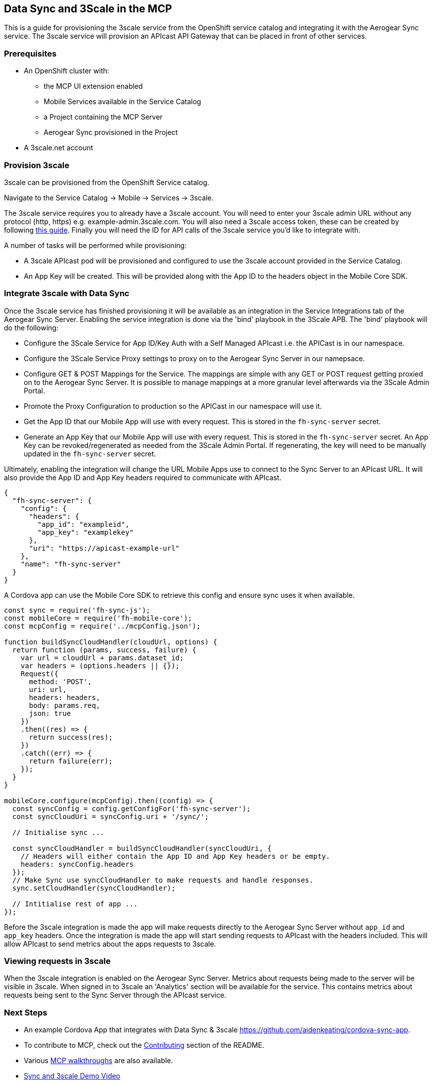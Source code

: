 [[data-sync-and-3scale-in-the-mcp]]
Data Sync and 3Scale in the MCP
-------------------------------

This is a guide for provisioning the 3scale service from the OpenShift service
catalog and integrating it with the Aerogear Sync service. The 3scale service
will provision an APIcast API Gateway that can be placed in front of other
services.

[[prerequisites]]
Prerequisites
~~~~~~~~~~~~~

* An OpenShift cluster with:
** the MCP UI extension enabled
** Mobile Services available in the Service Catalog
** a Project containing the MCP Server
** Aerogear Sync provisioned in the Project

* A 3scale.net account

[[provision-3scale]]
Provision 3scale
~~~~~~~~~~~~~~~~

3scale can be provisioned from the OpenShift Service catalog.

Navigate to the Service Catalog -> Mobile -> Services -> 3scale.

The 3scale service requires you to already have a 3scale account. You will need
to enter your 3scale admin URL without any protocol (http, https) e.g. example-admin.3scale.com.
You will also need a 3scale access token, these can be created by following
link:https://support.3scale.net/docs/accounts/tokens[this guide]. Finally you
will need the ID for API calls of the 3scale service you'd like to integrate
with.

A number of tasks will be performed while provisioning:

* A 3scale APIcast pod will be provisioned and configured to use the 3scale
account provided in the Service Catalog.
* An App Key will be created. This will be provided along with the App ID to
the headers object in the Mobile Core SDK.

[[integrate-3scale-with-data-sync]]
Integrate 3scale with Data Sync
~~~~~~~~~~~~~~~~~~~~~~~~~~~~~~~

Once the 3scale service has finished provisioning it will be available as an
integration in the Service Integrations tab of the Aerogear Sync Server.
Enabling the service integration is done via the 'bind' playbook in the 3Scale APB.
The 'bind' playbook will do the following:

* Configure the 3Scale Service for App ID/Key Auth with a Self Managed APIcast i.e. the APICast is in our namespace.
* Configure the 3Scale Service Proxy settings to proxy on to the Aerogear Sync Server in our namepsace.
* Configure GET & POST Mappings for the Service. The mappings are simple with any GET or POST request getting proxied on to the Aerogear Sync Server. It is possible to manage mappings at a more granular level afterwards via the 3Scale Admin Portal.
* Promote the Proxy Configuration to production so the APICast in our namespace will use it.
* Get the App ID that our Mobile App will use with every request. This is stored in the `fh-sync-server` secret.
* Generate an App Key that our Mobile App will use with every request. This is stored in the `fh-sync-server` secret. An App Key can be revoked/regenerated as needed from the 3Scale Admin Portal. If regenerating, the key will need to be manually updated in the `fh-sync-server` secret.

Ultimately, enabling the integration will change the URL Mobile Apps use to connect to the Sync Server to an APIcast URL.
It will also provide the App ID and App Key headers required to communicate with APIcast.

[source,json]
----
{
  "fh-sync-server": {
    "config": {
      "headers": {
        "app_id": "exampleid",
        "app_key": "examplekey"
      },
      "uri": "https://apicast-example-url"
    },
    "name": "fh-sync-server"
  }
}
----

A Cordova app can use the Mobile Core SDK to retrieve this config and ensure
sync uses it when available.

[source,js]
----
const sync = require('fh-sync-js');
const mobileCore = require('fh-mobile-core');
const mcpConfig = require('../mcpConfig.json');

function buildSyncCloudHandler(cloudUrl, options) {
  return function (params, success, failure) {
    var url = cloudUrl + params.dataset_id;
    var headers = (options.headers || {});
    Request({
      method: 'POST',
      uri: url,
      headers: headers,
      body: params.req,
      json: true
    })
    .then((res) => {
      return success(res);
    })
    .catch((err) => {
      return failure(err);
    });
  }
}

mobileCore.configure(mcpConfig).then((config) => {
  const syncConfig = config.getConfigFor('fh-sync-server');
  const syncCloudUri = syncConfig.uri + '/sync/';

  // Initialise sync ...

  const syncCloudHandler = buildSyncCloudHandler(syncCloudUri, {
    // Headers will either contain the App ID and App Key headers or be empty.
    headers: syncConfig.headers
  });
  // Make Sync use syncCloudHandler to make requests and handle responses.
  sync.setCloudHandler(syncCloudHandler);

  // Intitialise rest of app ...
});
----

Before the 3scale integration is made the app will make requests directly to
the Aerogear Sync Server without `app_id` and `app_key` headers. Once the
integration is made the app will start sending requests to APIcast with the
headers included. This will allow APIcast to send metrics about the apps
requests to 3scale.

[[viewing-requests-in-3scale]]
Viewing requests in 3scale
~~~~~~~~~~~~~~~~~~~~~~~~~~

When the 3scale integration is enabled on the Aerogear Sync Server. Metrics
about requests being made to the server will be visible in 3scale. When signed
in to 3scale an 'Analytics' section will be available for the service. This
contains metrics about requests being sent to the Sync Server through the
APIcast service.

[[next-steps]]
Next Steps
~~~~~~~~~~

* An example Cordova App that integrates with Data Sync & 3scale https://github.com/aidenkeating/cordova-sync-app.
* To contribute to MCP, check out the link:../../README.adoc#contributing[Contributing] section of the README.
* Various link:../../README.adoc#walkthroughs[MCP walkthroughs] are also available.
* link:https://youtu.be/zuJQm9zxSjs[Sync and 3scale Demo Video]



